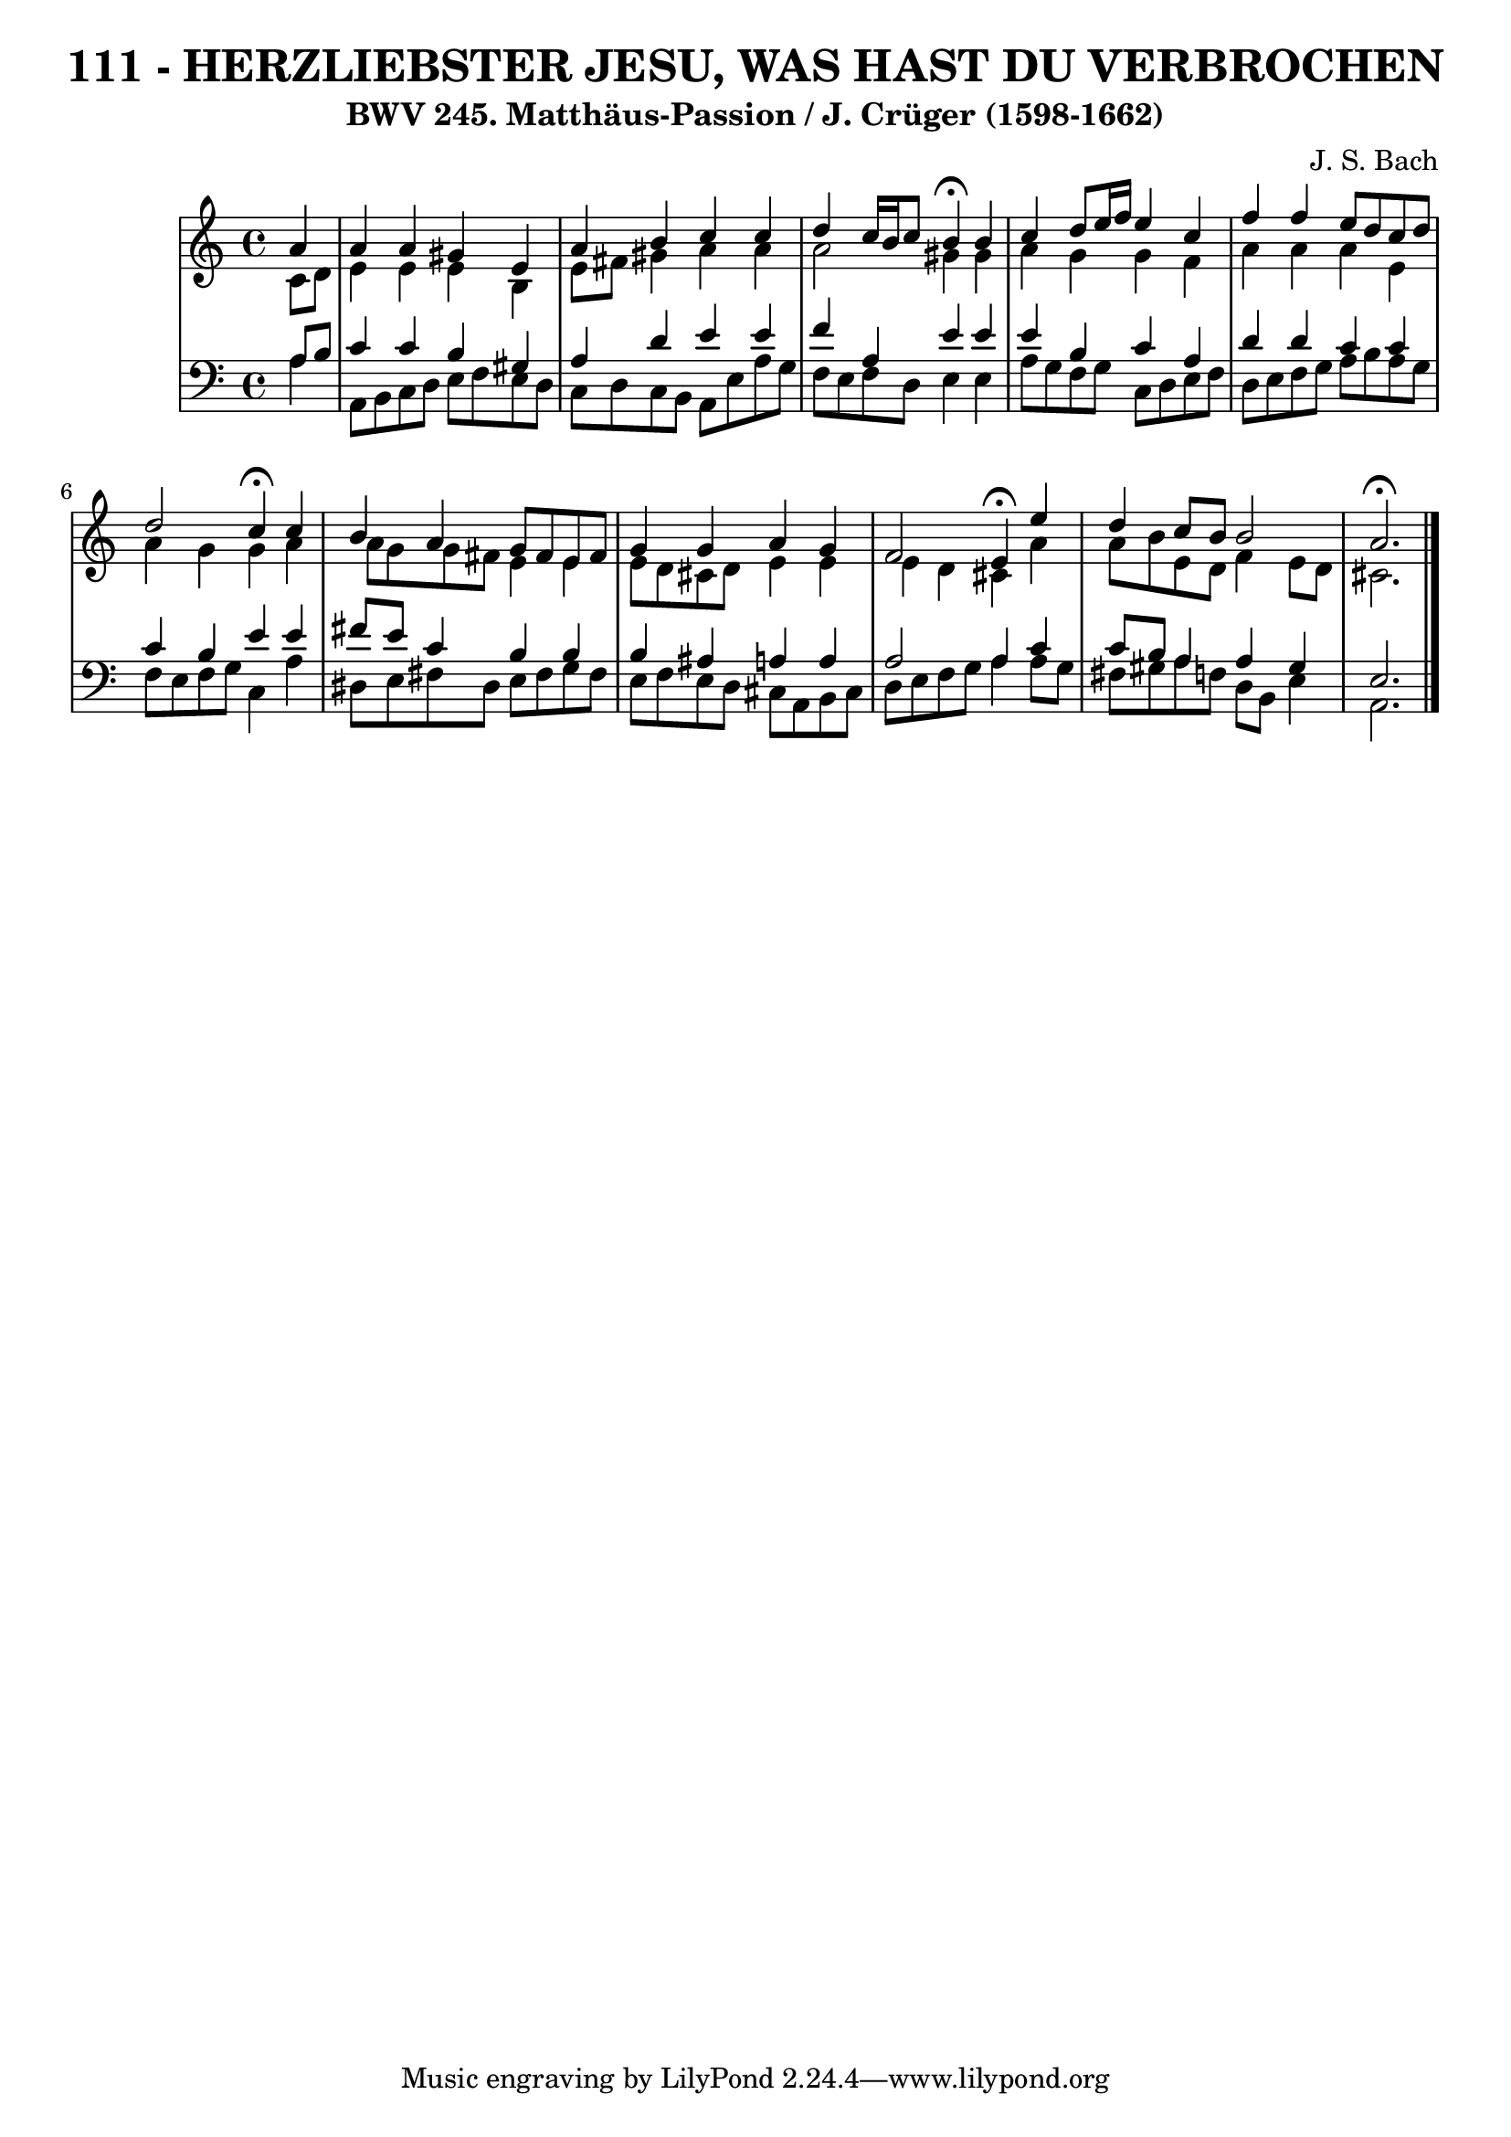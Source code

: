 \version "2.10.33"

\header {
  title = "111 - HERZLIEBSTER JESU, WAS HAST DU VERBROCHEN"
  subtitle = "BWV 245. Matthäus-Passion / J. Crüger (1598-1662)"
  composer = "J. S. Bach"
}


global = {
  \time 4/4
  \key a \minor
}


soprano = \relative c'' {
  \partial 4 a4 
    a4 a4 gis4 e4 
  a4 b4 c4 c4 
  d4 c16 b16 c8 b4 \fermata b4 
  c4 d8 e16 f16 e4 c4 
  f4 f4 e8 d8 c8 d8   %5
  d2 c4 \fermata c4 
  b4 a4 g8 fis8 e8 fis8 
  g4 g4 a4 g4 
  f2 e4 \fermata e'4 
  d4 c8 b8 b2   %10
  a2. \fermata
  
}

alto = \relative c' {
  \partial 4 c8  d8 
    e4 e4 e4 b4 
  e8 fis8 gis4 a4 a4 
  a2 gis4 gis4 
  a4 g4 g4 f4 
  a4 a4 a4 e4   %5
  a4 g4 g4 a4 
  a8 g8 g8 fis8 e4 e4 
  e8 d8 cis8 d8 e4 e4 
  e4 d4 cis4 a'4 
  a8 b8 e,8 d8 f4 e8 d8   %10
  cis2. 
  
}

tenor = \relative c' {
  \partial 4 a8  b8 
    c4 c4 b4 gis4 
  a4 d4 e4 e4 
  f4 a,4 e'4 e4 
  e4 b4 c4 a4 
  d4 d4 c4 c4   %5
  c4 b4 e4 e4 
  fis8 e8 c4 b4 b4 
  b4 ais4 a4 a4 
  a2 a4 c4 
  c8 b8 a4 a4 gis4   %10
  e2. 
  
}

baixo = \relative c' {
  \partial 4 a4 
    a,8 b8 c8 d8 e8 f8 e8 d8 
  c8 d8 c8 b8 a8 e'8 a8 g8 
  f8 e8 f8 d8 e4 e4 
  a8 g8 f8 g8 c,8 d8 e8 f8 
  d8 e8 f8 g8 a8 b8 a8 g8   %5
  f8 e8 f8 g8 c,4 a'4 
  dis,8 e8 fis8 dis8 e8 fis8 g8 fis8 
  e8 f8 e8 d8 cis8 a8 b8 cis8 
  d8 e8 f8 g8 a4 a8 g8 
  fis8 gis8 a8 f8 d8 b8 e4   %10
  a,2. 
  
}

\score {
  <<
    \new StaffGroup <<
      \override StaffGroup.SystemStartBracket #'style = #'line 
      \new Staff {
        <<
          \global
          \new Voice = "soprano" { \voiceOne \soprano }
          \new Voice = "alto" { \voiceTwo \alto }
        >>
      }
      \new Staff {
        <<
          \global
          \clef "bass"
          \new Voice = "tenor" {\voiceOne \tenor }
          \new Voice = "baixo" { \voiceTwo \baixo \bar "|."}
        >>
      }
    >>
  >>
  \layout {}
  \midi {}
}